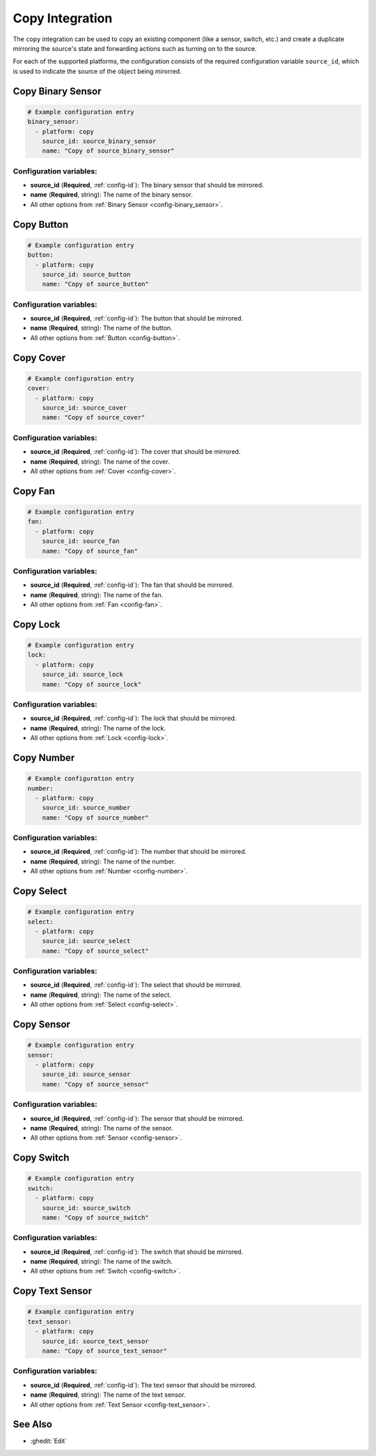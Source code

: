 Copy Integration
================

.. seo::
    :description: Instructions for setting up the copy integration in ESPHome
    :image: content-copy.svg

The ``copy`` integration can be used to copy an existing component (like a sensor, switch, etc.)
and create a duplicate mirroring the source's state and forwarding actions such as turning on to the source.

For each of the supported platforms, the configuration consists of the required configuration
variable ``source_id``, which is used to indicate the source of the object being mirorred.

Copy Binary Sensor
------------------

.. code-block:: yaml

    # Example configuration entry
    binary_sensor:
      - platform: copy
        source_id: source_binary_sensor
        name: "Copy of source_binary_sensor"

Configuration variables:
************************

- **source_id** (**Required**, :ref:`config-id`): The binary sensor that should be mirrored.
- **name** (**Required**, string): The name of the binary sensor.
- All other options from :ref:`Binary Sensor <config-binary_sensor>`.

Copy Button
-----------

.. code-block:: yaml

    # Example configuration entry
    button:
      - platform: copy
        source_id: source_button
        name: "Copy of source_button"

Configuration variables:
************************

- **source_id** (**Required**, :ref:`config-id`): The button that should be mirrored.
- **name** (**Required**, string): The name of the button.
- All other options from :ref:`Button <config-button>`.

Copy Cover
----------

.. code-block:: yaml

    # Example configuration entry
    cover:
      - platform: copy
        source_id: source_cover
        name: "Copy of source_cover"

Configuration variables:
************************

- **source_id** (**Required**, :ref:`config-id`): The cover that should be mirrored.
- **name** (**Required**, string): The name of the cover.
- All other options from :ref:`Cover <config-cover>`.

Copy Fan
--------

.. code-block:: yaml

    # Example configuration entry
    fan:
      - platform: copy
        source_id: source_fan
        name: "Copy of source_fan"

Configuration variables:
************************

- **source_id** (**Required**, :ref:`config-id`): The fan that should be mirrored.
- **name** (**Required**, string): The name of the fan.
- All other options from :ref:`Fan <config-fan>`.

Copy Lock
---------

.. code-block:: yaml

    # Example configuration entry
    lock:
      - platform: copy
        source_id: source_lock
        name: "Copy of source_lock"

Configuration variables:
************************

- **source_id** (**Required**, :ref:`config-id`): The lock that should be mirrored.
- **name** (**Required**, string): The name of the lock.
- All other options from :ref:`Lock <config-lock>`.

Copy Number
-----------

.. code-block:: yaml

    # Example configuration entry
    number:
      - platform: copy
        source_id: source_number
        name: "Copy of source_number"

Configuration variables:
************************

- **source_id** (**Required**, :ref:`config-id`): The number that should be mirrored.
- **name** (**Required**, string): The name of the number.
- All other options from :ref:`Number <config-number>`.

Copy Select
-----------

.. code-block:: yaml

    # Example configuration entry
    select:
      - platform: copy
        source_id: source_select
        name: "Copy of source_select"

Configuration variables:
************************

- **source_id** (**Required**, :ref:`config-id`): The select that should be mirrored.
- **name** (**Required**, string): The name of the select.
- All other options from :ref:`Select <config-select>`.

.. _copy-sensor:

Copy Sensor
-----------

.. code-block:: yaml

    # Example configuration entry
    sensor:
      - platform: copy
        source_id: source_sensor
        name: "Copy of source_sensor"

Configuration variables:
************************

- **source_id** (**Required**, :ref:`config-id`): The sensor that should be mirrored.
- **name** (**Required**, string): The name of the sensor.
- All other options from :ref:`Sensor <config-sensor>`.

Copy Switch
-----------

.. code-block:: yaml

    # Example configuration entry
    switch:
      - platform: copy
        source_id: source_switch
        name: "Copy of source_switch"

Configuration variables:
************************

- **source_id** (**Required**, :ref:`config-id`): The switch that should be mirrored.
- **name** (**Required**, string): The name of the switch.
- All other options from :ref:`Switch <config-switch>`.

Copy Text Sensor
----------------

.. code-block:: yaml

    # Example configuration entry
    text_sensor:
      - platform: copy
        source_id: source_text_sensor
        name: "Copy of source_text_sensor"

Configuration variables:
************************

- **source_id** (**Required**, :ref:`config-id`): The text sensor that should be mirrored.
- **name** (**Required**, string): The name of the text sensor.
- All other options from :ref:`Text Sensor <config-text_sensor>`.

See Also
--------

- :ghedit:`Edit`
